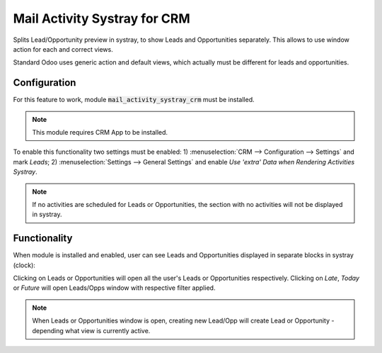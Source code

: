 =====================================
Mail Activity Systray for CRM
=====================================

Splits Lead/Opportunity preview in systray, to show Leads and Opportunities separately. 
This allows to use window action for each and correct views.

Standard Odoo uses generic action and default views, which actually must be different 
for leads and opportunities.

Configuration
=============

For this feature to work, module :code:`mail_activity_systray_crm` 
must be installed.

.. note::
    This module requires CRM App to be installed.

To enable this functionality two settings must be enabled: 
1) :menuselection:`CRM --> Configuration --> Settings` and mark 
*Leads*; 2) :menuselection:`Settings --> General Settings` and enable 
*Use 'extra' Data when Rendering Activities Systray*.

.. note::
    If no activities are scheduled for Leads or Opportunities, the section 
    with no activities will not be displayed in systray.

Functionality
=============

When module is installed and enabled, user can see Leads and 
Opportunities displayed in separate blocks in systray (clock):

.. image:: media/crm_leads_opps_systray_view.png
    :align: center


Clicking on Leads or Opportunities will open all the user's
Leads or Opportunities respectively. Clicking on *Late*, 
*Today* or *Future* will open Leads/Opps window with respective 
filter applied.

.. note::
    When Leads or Opportunities window is open, creating new 
    Lead/Opp will create Lead or Opportunity - depending what view 
    is currently active.
